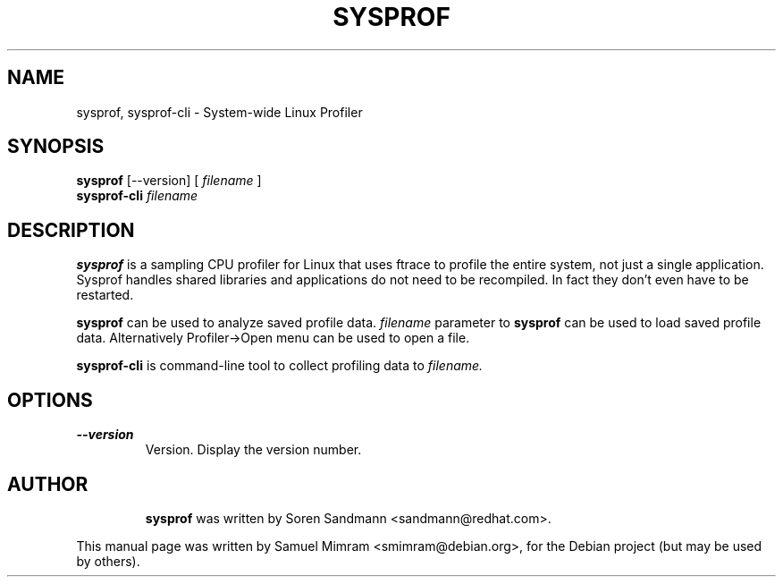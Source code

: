 .TH SYSPROF 1 2011-06-02

.SH NAME
sysprof, sysprof-cli \- System-wide Linux Profiler

.SH SYNOPSIS
.B sysprof
.RB [\-\-version]
[
.I filename
]
.br
.B sysprof\-cli
.I filename

.SH DESCRIPTION
.B sysprof
is a sampling CPU profiler for Linux that uses ftrace to profile the entire system, not just a single application. Sysprof handles shared libraries and applications do not need to be recompiled. In fact they don't even have to be restarted.
.PP
.B sysprof
can be used to analyze saved profile data.
.I filename
parameter to
.B sysprof
can be used to load saved profile data. Alternatively Profiler->Open menu can be used to open a file.
.PP
.B sysprof\-cli
is command-line tool to collect profiling data to
.I filename.

.SH OPTIONS
.TP
.B --version
Version. Display the version number.
.TP

.SH AUTHOR
.B sysprof
was written by Soren Sandmann <sandmann@redhat.com>.
.PP
This manual page was written by Samuel Mimram <smimram@debian.org>,
for the Debian project (but may be used by others).
